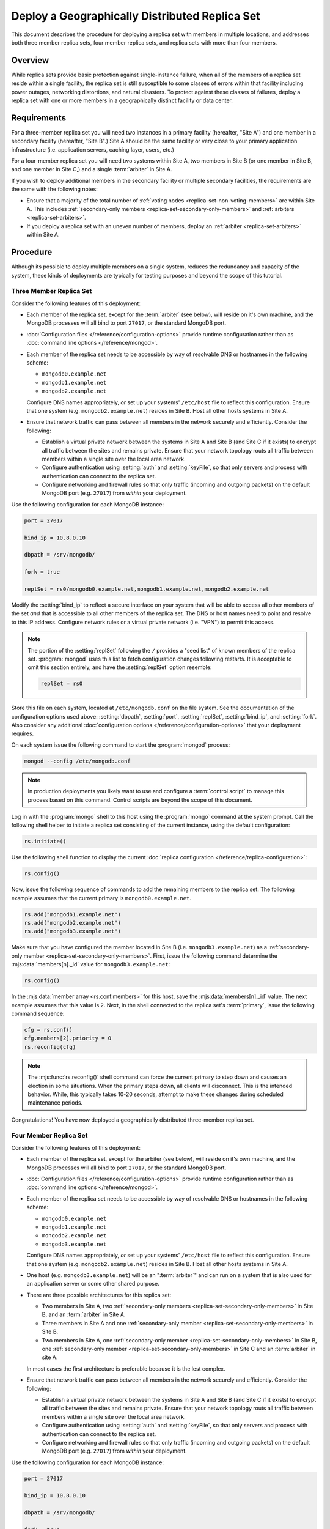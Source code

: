 ===============================================
Deploy a Geographically Distributed Replica Set
===============================================

.. default-domain:: mongodb

This document describes the procedure for deploying a replica set with
members in multiple locations, and addresses both three member replica
sets, four member replica sets, and replica sets with more than four
members.

.. seealso:: ":doc:`/core/replication`" and
   ":doc:`/administration/replication-architectures`" for appropriate
   background.

   The ":doc:`/tutorial/deploy-replica-set`" and
   ":doc:`/tutorial/expand-replica-set`" tutorials provide
   documentation of related operations.

Overview
--------

While replica sets provide basic protection against single-instance
failure, when all of the members of a replica set reside within a
single facility, the replica set is still susceptible to some classes
of errors within that facility including power outages, networking
distortions, and natural disasters. To protect against these classes
of failures, deploy a replica set with one or more members in a
geographically distinct facility or data center.

Requirements
------------

For a three-member replica set you will need two instances in a
primary facility (hereafter, "Site A") and one member in a secondary
facility (hereafter, "Site B".) Site A should be the same facility or
very close to your primary application infrastructure
(i.e. application servers, caching layer, users, etc.)

For a four-member replica set you will need two systems within Site A,
two members in Site B (or one member in Site B, and one member in Site
C,) and a single :term:`arbiter` in Site A.

If you wish to deploy additional members in the secondary facility or
multiple secondary facilities, the requirements are the same with the
following notes:

- Ensure that a majority of the total number of :ref:`voting nodes
  <replica-set-non-voting-members>` are within Site A. This includes
  :ref:`secondary-only members <replica-set-secondary-only-members>` and
  :ref:`arbiters <replica-set-arbiters>`.

- If you deploy a replica set with an uneven number of members, deploy
  an :ref:`arbiter <replica-set-arbiters>` within Site A.

Procedure
---------

Although its possible to deploy multiple members on a single system,
reduces the redundancy and capacity of the system, these kinds of
deployments are typically for testing purposes and beyond the scope of
this tutorial.

Three Member Replica Set
~~~~~~~~~~~~~~~~~~~~~~~~

Consider the following features of this deployment:

- Each member of the replica set, except for the :term:`arbiter` (see
  below), will reside on it's own machine, and the MongoDB processes
  will all bind to port ``27017``, or the standard MongoDB port.

- :doc:`Configuration files </reference/configuration-options>`
  provide runtime configuration rather than as :doc:`command line
  options </reference/mongod>`.

- Each member of the replica set needs to be accessible by way of
  resolvable DNS or hostnames in the following scheme:

  - ``mongodb0.example.net``
  - ``mongodb1.example.net``
  - ``mongodb2.example.net``

  Configure DNS names appropriately, *or* set up your systems'
  ``/etc/host`` file to reflect this configuration. Ensure that one
  system (e.g. ``mongodb2.example.net``) resides in Site B. Host all
  other hosts systems in Site A.

- Ensure that network traffic can pass between all members in the
  network securely and efficiently. Consider the following:

  - Establish a virtual private network between the systems in Site A
    and Site B (and Site C if it exists) to encrypt all traffic
    between the sites and remains private. Ensure that your network
    topology routs all traffic between members within a single site
    over the local area network.

  - Configure authentication using :setting:`auth` and
    :setting:`keyFile`, so that only servers and process with
    authentication can connect to the replica set.

  - Configure networking and firewall rules so that only traffic
    (incoming and outgoing packets) on the default MongoDB port
    (e.g. ``27017``) from *within* your deployment.

    .. seealso:: The ":doc:`/administration/security`" document for
       more information regarding security and firewalls.

Use the following configuration for each MongoDB instance:

.. code-block:: cfg

   port = 27017

   bind_ip = 10.8.0.10

   dbpath = /srv/mongodb/

   fork = true

   replSet = rs0/mongodb0.example.net,mongodb1.example.net,mongodb2.example.net

Modify the :setting:`bind_ip` to reflect a secure interface on your
system that will be able to access all other members of the set *and*
that is accessible to all other members of the replica set. The DNS or
host names need to point and resolve to this IP address. Configure
network rules or a virtual private network (i.e. "VPN") to permit this
access.

.. note::

   The portion of the :setting:`replSet` following the ``/`` provides
   a "seed list" of known members of the replica
   set. :program:`mongod` uses this list to fetch configuration
   changes following restarts. It is acceptable to omit this section
   entirely, and have the :setting:`replSet` option resemble:

   .. code-block:: cfg

      replSet = rs0

Store this file on each system, located at ``/etc/mongodb.conf`` on
the file system. See the documentation of the configuration options
used above: :setting:`dbpath`, :setting:`port`, :setting:`replSet`,
:setting:`bind_ip`, and :setting:`fork`. Also consider any additional
:doc:`configuration options </reference/configuration-options>` that
your deployment requires.

On each system issue the following command to start the
:program:`mongod` process:

.. code-block:: sh

   mongod --config /etc/mongodb.conf

.. note::

   In production deployments you likely want to use and configure a
   :term:`control script` to manage this process based on this
   command. Control scripts are beyond the scope of this document.

Log in with the :program:`mongo` shell to this host using the
:program:`mongo` command at the system prompt. Call the following
shell helper to initiate a replica set consisting of the current
instance, using the default configuration:

.. code-block:: javascript

   rs.initiate()

Use the following shell function to display the current :doc:`replica
configuration </reference/replica-configuration>`:

.. code-block:: javascript

   rs.config()

Now, issue the following sequence of commands to add the remaining
members to the replica set. The following example assumes that the
current primary is ``mongodb0.example.net``.

.. code-block:: javascript

   rs.add("mongodb1.example.net")
   rs.add("mongodb2.example.net")
   rs.add("mongodb3.example.net")

Make sure that you have configured the member located in Site B
(i.e. ``mongodb3.example.net``) as a :ref:`secondary-only member
<replica-set-secondary-only-members>`. First, issue the following
command determine the :mjs:data:`members[n]._id` value for
``mongodb3.example.net``:

.. code-block:: javascript

   rs.config()

In the :mjs:data:`member array <rs.conf.members>` for this host, save
the :mjs:data:`members[n]._id` value. The next example assumes that this
value is ``2``. Next, in the shell connected to the replica set's
:term:`primary`, issue the following command sequence:

.. code-block:: javascript

   cfg = rs.conf()
   cfg.members[2].priority = 0
   rs.reconfig(cfg)

.. note::

   The :mjs:func:`rs.reconfig()` shell command can force the current
   primary to step down and causes an election in some
   situations. When the primary steps down, all clients will
   disconnect. This is the intended behavior. While, this typically
   takes 10-20 seconds, attempt to make these changes during scheduled
   maintenance periods.

Congratulations! You have now deployed a geographically distributed
three-member replica set.

Four Member Replica Set
~~~~~~~~~~~~~~~~~~~~~~~

Consider the following features of this deployment:

- Each member of the replica set, except for the arbiter (see
  below), will reside on it's own machine, and the MongoDB processes
  will all bind to port ``27017``, or the standard MongoDB port.

- :doc:`Configuration files </reference/configuration-options>`
  provide runtime configuration rather than as :doc:`command line
  options </reference/mongod>`.

- Each member of the replica set needs to be accessible by way of
  resolvable DNS or hostnames in the following scheme:

  - ``mongodb0.example.net``
  - ``mongodb1.example.net``
  - ``mongodb2.example.net``
  - ``mongodb3.example.net``

  Configure DNS names appropriately, *or* set up your systems'
  ``/etc/host`` file to reflect this configuration. Ensure that one
  system (e.g. ``mongodb2.example.net``) resides in Site B. Host all
  other hosts systems in Site A.

- One host (e.g. ``mongodb3.example.net``) will be an ":term:`arbiter`"
  and can run on a system that is also used for an application server
  or some other shared purpose.

- There are three possible architectures for this replica set:

  - Two members in Site A, two :ref:`secondary-only members
    <replica-set-secondary-only-members>` in Site B, and an
    :term:`arbiter` in Site A.

  - Three members in Site A and one :ref:`secondary-only member
    <replica-set-secondary-only-members>` in Site B.

  - Two members in Site A, one :ref:`secondary-only member
    <replica-set-secondary-only-members>` in Site B, one
    :ref:`secondary-only member <replica-set-secondary-only-members>` in
    Site C and an :term:`arbiter` in site A.

  In most cases the first architecture is preferable because it is the
  lest complex.

- Ensure that network traffic can pass between all members in the
  network securely and efficiently. Consider the following:

  - Establish a virtual private network between the systems in Site A
    and Site B (and Site C if it exists) to encrypt all traffic
    between the sites and remains private. Ensure that your network
    topology routs all traffic between members within a single site
    over the local area network.

  - Configure authentication using :setting:`auth` and
    :setting:`keyFile`, so that only servers and process with
    authentication can connect to the replica set.

  - Configure networking and firewall rules so that only traffic
    (incoming and outgoing packets) on the default MongoDB port
    (e.g. ``27017``) from *within* your deployment.

    .. seealso:: The ":doc:`/administration/security`" document for
       more information regarding security and firewalls.

Use the following configuration for each MongoDB instance:

.. code-block:: cfg

   port = 27017

   bind_ip = 10.8.0.10

   dbpath = /srv/mongodb/

   fork = true

   replSet = rs0/mongodb0.example.net,mongodb1.example.net,mongodb2.example.net,mongodb3.example.net

Modify the :setting:`bind_ip` to reflect a secure interface on your
system that will be able to access all other members of the set *and*
that is accessible to all other members of the replica set. The DNS or
host names need to point and resolve to this IP address. Configure
network rules or a virtual private network (i.e. "VPN") to permit this
access.

.. note::

   The portion of the :setting:`replSet` following the ``/`` provides
   a "seed list" of known members of the replica
   set. :program:`mongod` uses this list to fetch configuration
   changes following restarts. It is acceptable to omit this section
   entirely, and have the :setting:`replSet` option resemble:

   .. code-block:: cfg

      replSet = rs0

Store this file on each system, located at ``/etc/mongodb.conf`` on
the file system. See the documentation of the configuration options
used above: :setting:`dbpath`, :setting:`port`, :setting:`replSet`,
:setting:`bind_ip`, and :setting:`fork`. Also consider any additional
:doc:`configuration options </reference/configuration-options>` that
your deployment requires.

On each system issue the following command to start the
:program:`mongod` process:

.. code-block:: bash

   mongod --config /etc/mongodb.conf

.. note::

   In production deployments you likely want to use and configure a
   :term:`control script` to manage this process based on this
   command. Control scripts are beyond the scope of this document.

Log in with the :program:`mongo` shell to this host using the
:program:`mongo` command at the system prompt. Call the following
shell helper to initiate a replica set consisting of the current
instance using the default configuration:

.. code-block:: javascript

   rs.initiate()

Use the following shell function to display the current :doc:`replica
configuration </reference/replica-configuration>`:

.. code-block:: javascript

   rs.config()

Now, issue the following sequence of commands to add the remaining
instances to the replica set. The following example assumes that the
current primary is ``mongodb0.example.net``.

.. code-block:: javascript

   rs.add("mongodb1.example.net")
   rs.add("mongodb2.example.net")
   rs.add("mongodb3.example.net")

In the same shell session, issue the following command to add the
arbiter (i.e. "``mongodb4.example.net``"):

.. code-block:: javascript

   rs.addArb("mongodb4.example.net")

Make sure that you have configured the member located in Site B
(i.e. ``mongodb3.example.net``) as a :ref:`secondary-only member
<replica-set-secondary-only-members>`. First, issue the following
command determine the :mjs:data:`members[n]._id` value for
``mongodb3.example.net``:

.. code-block:: javascript

   rs.config()

In the :mjs:data:`member array <rs.conf.members>` for this host, save
the :mjs:data:`members[n]._id` value. The next example assumes that
this value is ``2``. Next, in the shell connected to the replica set's
:term:`primary`, issue the following command sequence:

.. code-block:: javascript

   cfg = rs.conf()
   cfg.members[2].priority = 0
   rs.reconfig(cfg)

.. note::

   The :mjs:func:`rs.reconfig()` shell command can force the current
   primary to step down and causes an election in some
   situations. When the primary steps down, all clients will
   disconnect. This is the intended behavior. While, this typically
   takes 10-20 seconds, attempt to make these changes during scheduled
   maintenance periods.

Congratulations! You have now deployed a geographically distributed
four-member replica set.

Larger Replica Set Considerations
~~~~~~~~~~~~~~~~~~~~~~~~~~~~~~~~~

The procedure for deploying a geographically distributed set with more
than three or four members resembles the above procedures. However, consider
the following:

- Never deploy more than seven voting members.

- Use the procedure for a four member replica set if you have an even
  number of members. Ensure that Site A always has a majority of
  the members by deploying the :term:`arbiter` within Site A.

  For six member sets, deploy at least three voting members in
  addition to the arbiter in Site A, the remaining rembmers in
  alternate sites.

- Use the procedure for a three member replica set if you have an odd
  number of members. Ensure that Site A always has a majority of the
  members of the set. For example, if a set has five members, deploy
  three remember within the primary facility and two remember in other
  facilities.

- If you have a majority of the members of the set *outside* of Site A
  and the network partitions to prevent communication between sites,
  the current primary in Site A will step down, even if none of the
  members outside of Site A are eligible to become primary.
